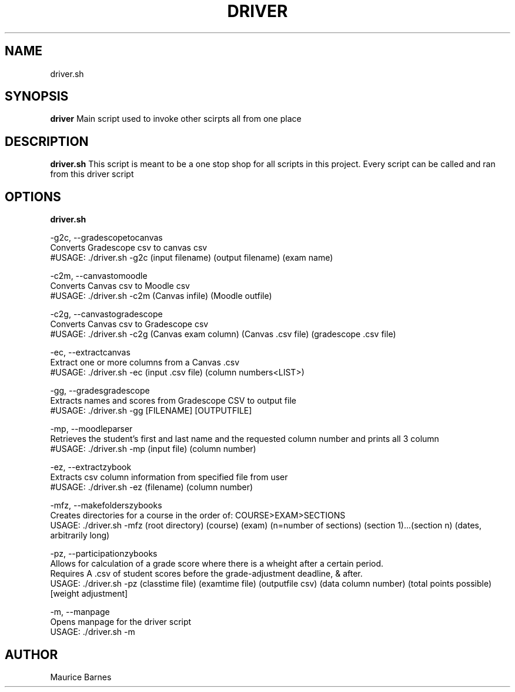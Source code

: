.TH DRIVER 1 2020-12-11 LMSSTAR

.SH NAME
driver.sh

.SH SYNOPSIS
.B driver
Main script used to invoke other scirpts all from one place

.SH DESCRIPTION
.B driver.sh
This script is meant to be a one stop shop for all scripts in this project. Every script can be called and ran from this driver script

.SH OPTIONS
.B driver.sh

-g2c, --gradescopetocanvas
    Converts Gradescope csv to canvas csv
    #USAGE: ./driver.sh -g2c (input filename) (output filename) (exam name)

-c2m, --canvastomoodle
    Converts Canvas csv to Moodle csv
    #USAGE: ./driver.sh -c2m (Canvas infile) (Moodle outfile)

-c2g, --canvastogradescope
    Converts Canvas csv to Gradescope csv
    #USAGE: ./driver.sh -c2g (Canvas exam column) (Canvas .csv file) (gradescope .csv file)

-ec, --extractcanvas
    Extract one or more columns from a Canvas .csv
    #USAGE: ./driver.sh -ec (input .csv file) (column numbers<LIST>)

-gg, --gradesgradescope
    Extracts names and scores from Gradescope CSV to output file
    #USAGE: ./driver.sh -gg [FILENAME] [OUTPUTFILE]

-mp, --moodleparser 
    Retrieves the student's first and last name and the requested column number and prints all 3 column
    #USAGE: ./driver.sh -mp (input file) (column number)

-ez, --extractzybook 
    Extracts csv column information from specified file from user
    #USAGE: ./driver.sh -ez (filename) (column number)

-mfz, --makefolderszybooks
    Creates directories for a course in the order of: COURSE>EXAM>SECTIONS
    USAGE: ./driver.sh -mfz (root directory) (course) (exam) (n=number of sections) (section 1)...(section n) (dates, arbitrarily long)

-pz, --participationzybooks 
    Allows for calculation of a grade score where there is a wheight after a certain period.
    Requires A .csv of student scores before the grade-adjustment deadline, & after.
    USAGE: ./driver.sh -pz (classtime file) (examtime file) (outputfile csv) (data column number) (total points possible) [weight adjustment]

-m, --manpage 
    Opens manpage for the driver script
    USAGE: ./driver.sh -m

.SH AUTHOR
Maurice Barnes